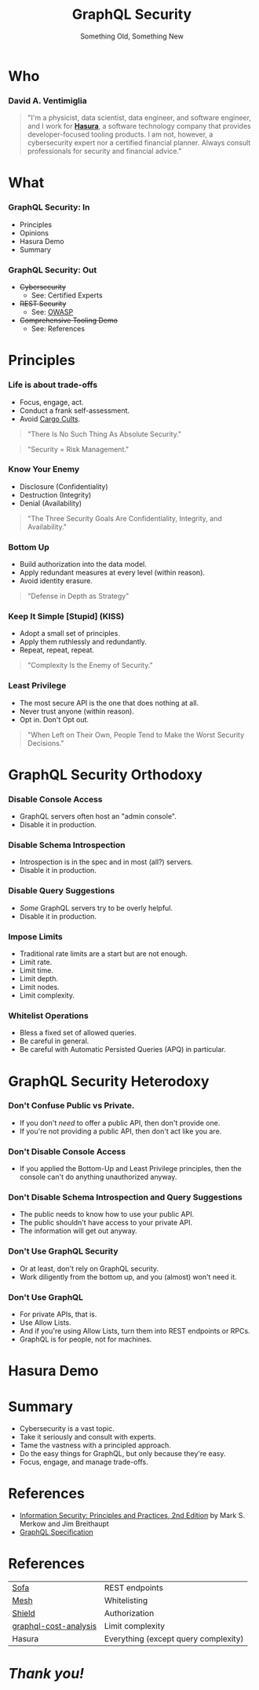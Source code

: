#+TITLE: GraphQL Security
#+SUBTITLE: Something Old, Something New
#+AUTHOR: David A. Ventimiglia
#+EMAIL: davidaventimiglia@neptunestation.com

#+options: timestamp:nil title:t toc:nil todo:t |:t num:nil author:nil

#+REVEAL_DEFAULT_SLIDE_BACKGROUND: ./slide_background.png
#+REVEAL_INIT_OPTIONS: transition:'none', controlsLayout:'edges', progress:false, controlsTutorial:false
#+REVEAL_THEME: black
#+REVEAL_TITLE_SLIDE_BACKGROUND: ./slide_background.png

* Who

*** David A. Ventimiglia

  #+BEGIN_QUOTE
  "I'm a physicist, data scientist, data engineer, and software
  engineer, and I work for [[https://hasura.io/][*Hasura*]], a software technology company that
  provides developer-focused tooling products.  I am not, however, a
  cybersecurity expert nor a certified financial planner.  Always
  consult professionals for security and financial advice."
  #+END_QUOTE

* What

*** GraphQL Security: In

    - Principles
    - Opinions
    - Hasura Demo
    - Summary

*** GraphQL Security: Out

    - +Cybersecurity+
      - See:  Certified Experts
    - +REST Security+
      - See:  [[https://owasp.org/www-project-api-security/][OWASP]]
    - +Comprehensive Tooling Demo+
      - See:  References

* Principles

*** Life is about trade-offs

    #+REVEAL_HTML: <div class="column" style="float:left; width:75%">

    - Focus, engage, act.
    - Conduct a frank self-assessment.
    - Avoid [[https://en.wikipedia.org/wiki/Cargo_cult][Cargo Cults]].

    #+BEGIN_QUOTE
    "There Is No Such Thing As Absolute Security."
    #+END_QUOTE
    #+BEGIN_QUOTE
    "Security = Risk Management."
    #+END_QUOTE

    #+REVEAL_HTML: </div>

    #+REVEAL_HTML: <div class="column" style="float:right; width:25%;">

    #+ATTR_HTML: :width 100%
    #+ATTR_HTML: :height 100%
    [[file:ShowCover.jpeg]]

    #+REVEAL_HTML: </div>

*** Know Your Enemy

    #+REVEAL_HTML: <div class="column" style="float:left; width:75%">

    - Disclosure (Confidentiality)
    - Destruction (Integrity)
    - Denial (Availability)

    #+BEGIN_QUOTE
    "The Three Security Goals Are Confidentiality, Integrity, and
    Availability."
    #+END_QUOTE

    #+REVEAL_HTML: </div>

    #+REVEAL_HTML: <div class="column" style="float:right; width:25%;">

    #+ATTR_HTML: :width 100%
    #+ATTR_HTML: :height 100%
    [[file:ShowCover.jpeg]]

    #+REVEAL_HTML: </div>

*** Bottom Up

    #+REVEAL_HTML: <div class="column" style="float:left; width:75%">

    - Build authorization into the data model.
    - Apply redundant measures at every level (within reason).
    - Avoid identity erasure.

    #+BEGIN_QUOTE
    "Defense in Depth as Strategy"
    #+END_QUOTE

    #+REVEAL_HTML: </div>

    #+REVEAL_HTML: <div class="column" style="float:right; width:25%;">

    #+ATTR_HTML: :width 100%
    #+ATTR_HTML: :height 100%
    [[file:ShowCover.jpeg]]

    #+REVEAL_HTML: </div>

*** Keep It Simple [Stupid] (KISS)

    #+REVEAL_HTML: <div class="column" style="float:left; width:75%">

    - Adopt a small set of principles.
    - Apply them ruthlessly and redundantly.
    - Repeat, repeat, repeat.

    #+BEGIN_QUOTE
    "Complexity Is the Enemy of Security."
    #+END_QUOTE

    #+REVEAL_HTML: </div>

    #+REVEAL_HTML: <div class="column" style="float:right; width:25%;">

    #+ATTR_HTML: :width 100%
    #+ATTR_HTML: :height 100%
    [[file:ShowCover.jpeg]]

    #+REVEAL_HTML: </div>

*** Least Privilege

    #+REVEAL_HTML: <div class="column" style="float:left; width:75%">

    - The most secure API is the one that does nothing at all.
    - Never trust anyone (within reason).
    - Opt in.  Don't Opt out.

    #+BEGIN_QUOTE
    "When Left on Their Own, People Tend to Make the Worst Security
    Decisions."
    #+END_QUOTE

    #+REVEAL_HTML: </div>

    #+REVEAL_HTML: <div class="column" style="float:right; width:25%;">

    #+ATTR_HTML: :width 100%
    #+ATTR_HTML: :height 100%
    [[file:ShowCover.jpeg]]

    #+REVEAL_HTML: </div>

* GraphQL Security Orthodoxy

*** Disable Console Access

    - GraphQL servers often host an "admin console".
    - Disable it in production.

*** Disable Schema Introspection

    - Introspection is in the spec and in most (all?) servers.
    - Disable it in production.

*** Disable Query Suggestions

    - /Some/ GraphQL servers try to be overly helpful.
    - Disable it in production.

*** Impose Limits

    - Traditional rate limits are a start but are not enough.
    - Limit rate.
    - Limit time.
    - Limit depth.
    - Limit nodes.
    - Limit complexity.

*** Whitelist Operations

    - Bless a fixed set of allowed queries.
    - Be careful in general.
    - Be careful with Automatic Persisted Queries (APQ) in particular.

* GraphQL Security Heterodoxy

*** Don't Confuse Public vs Private.

    - If you don't /need/ to offer a public API, then don't provide one.
    - If you're not providing a public API, then don't act like you are.

*** Don't Disable Console Access

    - If you applied the Bottom-Up and Least Privilege principles,
      then the console can't do anything unauthorized anyway.

*** Don't Disable Schema Introspection and Query Suggestions

    - The public needs to know how to use your public API.
    - The public shouldn't have access to your private API.
    - The information will get out anyway.

*** Don't Use GraphQL Security

    - Or at least, don't rely on GraphQL security.
    - Work diligently from the bottom up, and you (almost) won't need
      it.

*** Don't Use GraphQL

    - For private APIs, that is.
    - Use Allow Lists.
    - And if you're using Allow Lists, turn them into REST endpoints
      or RPCs.
    - GraphQL is for people, not for machines.

* Hasura Demo

* Summary

  - Cybersecurity is a vast topic.
  - Take it seriously and consult with experts.
  - Tame the vastness with a principled approach.
  - Do the easy things for GraphQL, but only because they're easy.
  - Focus, engage, and manage trade-offs.

* References

  - [[https://www.pearson.com/us/higher-education/program/Merkow-Information-Security-Principles-and-Practices-2nd-Edition/PGM91863.html][Information Security: Principles and Practices, 2nd Edition]]
    by Mark S. Merkow and Jim Breithaupt
  - [[https://spec.graphql.org/June2018/][GraphQL Specification]]

* References

  | [[https://www.sofa-api.com/][Sofa]]                  | REST endpoints                       |
  | [[https://www.graphql-mesh.com/][Mesh]]                  | Whitelisting                         |
  | [[https://www.graphql-shield.com/][Shield]]                | Authorization                        |
  | [[https://github.com/pa-bru/graphql-cost-analysis][graphql-cost-analysis]] | Limit complexity                     |
  | Hasura                | Everything (except query complexity) |

* /Thank you!/

[[file:sdtimes.png]]

